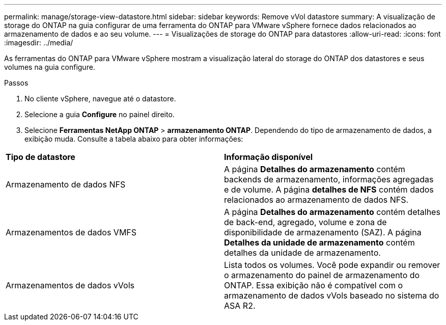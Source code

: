 ---
permalink: manage/storage-view-datastore.html 
sidebar: sidebar 
keywords: Remove vVol datastore 
summary: A visualização de storage do ONTAP na guia configurar de uma ferramenta do ONTAP para VMware vSphere fornece dados relacionados ao armazenamento de dados e ao seu volume. 
---
= Visualizações de storage do ONTAP para datastores
:allow-uri-read: 
:icons: font
:imagesdir: ../media/


[role="lead"]
As ferramentas do ONTAP para VMware vSphere mostram a visualização lateral do storage do ONTAP dos datastores e seus volumes na guia configure.

.Passos
. No cliente vSphere, navegue até o datastore.
. Selecione a guia *Configure* no painel direito.
. Selecione *Ferramentas NetApp ONTAP* > *armazenamento ONTAP*. Dependendo do tipo de armazenamento de dados, a exibição muda. Consulte a tabela abaixo para obter informações:


|===


| *Tipo de datastore* | *Informação disponível* 


| Armazenamento de dados NFS | A página *Detalhes do armazenamento* contém backends de armazenamento, informações agregadas e de volume. A página *detalhes de NFS* contém dados relacionados ao armazenamento de dados NFS. 


| Armazenamentos de dados VMFS | A página *Detalhes do armazenamento* contém detalhes de back-end, agregado, volume e zona de disponibilidade de armazenamento (SAZ). A página *Detalhes da unidade de armazenamento* contém detalhes da unidade de armazenamento. 


| Armazenamentos de dados vVols | Lista todos os volumes. Você pode expandir ou remover o armazenamento do painel de armazenamento do ONTAP. Essa exibição não é compatível com o armazenamento de dados vVols baseado no sistema do ASA R2. 
|===
